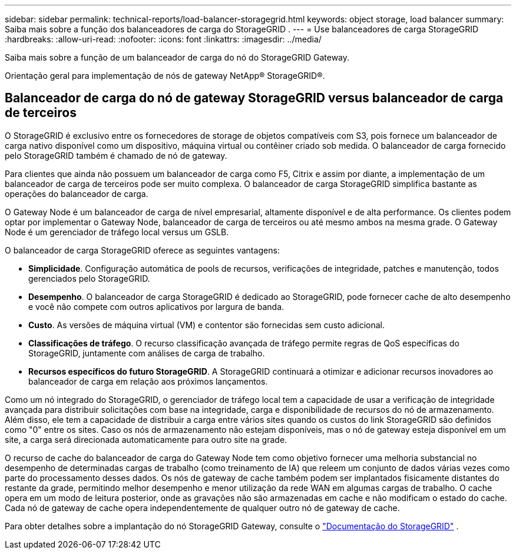 ---
sidebar: sidebar 
permalink: technical-reports/load-balancer-storagegrid.html 
keywords: object storage, load balancer 
summary: Saiba mais sobre a função dos balanceadores de carga do StorageGRID . 
---
= Use balanceadores de carga StorageGRID
:hardbreaks:
:allow-uri-read: 
:nofooter: 
:icons: font
:linkattrs: 
:imagesdir: ../media/


[role="lead"]
Saiba mais sobre a função de um balanceador de carga do nó do StorageGRID Gateway.

Orientação geral para implementação de nós de gateway NetApp® StorageGRID®.



== Balanceador de carga do nó de gateway StorageGRID versus balanceador de carga de terceiros

O StorageGRID é exclusivo entre os fornecedores de storage de objetos compatíveis com S3, pois fornece um balanceador de carga nativo disponível como um dispositivo, máquina virtual ou contêiner criado sob medida. O balanceador de carga fornecido pelo StorageGRID também é chamado de nó de gateway.

Para clientes que ainda não possuem um balanceador de carga como F5, Citrix e assim por diante, a implementação de um balanceador de carga de terceiros pode ser muito complexa. O balanceador de carga StorageGRID simplifica bastante as operações do balanceador de carga.

O Gateway Node é um balanceador de carga de nível empresarial, altamente disponível e de alta performance. Os clientes podem optar por implementar o Gateway Node, balanceador de carga de terceiros ou até mesmo ambos na mesma grade. O Gateway Node é um gerenciador de tráfego local versus um GSLB.

O balanceador de carga StorageGRID oferece as seguintes vantagens:

* *Simplicidade*. Configuração automática de pools de recursos, verificações de integridade, patches e manutenção, todos gerenciados pelo StorageGRID.
* *Desempenho*.  O balanceador de carga StorageGRID é dedicado ao StorageGRID, pode fornecer cache de alto desempenho e você não compete com outros aplicativos por largura de banda.
* *Custo*. As versões de máquina virtual (VM) e contentor são fornecidas sem custo adicional.
* *Classificações de tráfego*. O recurso classificação avançada de tráfego permite regras de QoS específicas do StorageGRID, juntamente com análises de carga de trabalho.
* *Recursos específicos do futuro StorageGRID*. A StorageGRID continuará a otimizar e adicionar recursos inovadores ao balanceador de carga em relação aos próximos lançamentos.


Como um nó integrado do StorageGRID, o gerenciador de tráfego local tem a capacidade de usar a verificação de integridade avançada para distribuir solicitações com base na integridade, carga e disponibilidade de recursos do nó de armazenamento.  Além disso, ele tem a capacidade de distribuir a carga entre vários sites quando os custos do link StorageGRID são definidos como "0" entre os sites.  Caso os nós de armazenamento não estejam disponíveis, mas o nó de gateway esteja disponível em um site, a carga será direcionada automaticamente para outro site na grade.

O recurso de cache do balanceador de carga do Gateway Node tem como objetivo fornecer uma melhoria substancial no desempenho de determinadas cargas de trabalho (como treinamento de IA) que releem um conjunto de dados várias vezes como parte do processamento desses dados.  Os nós de gateway de cache também podem ser implantados fisicamente distantes do restante da grade, permitindo melhor desempenho e menor utilização da rede WAN em algumas cargas de trabalho.  O cache opera em um modo de leitura posterior, onde as gravações não são armazenadas em cache e não modificam o estado do cache.  Cada nó de gateway de cache opera independentemente de qualquer outro nó de gateway de cache.

Para obter detalhes sobre a implantação do nó StorageGRID Gateway, consulte o https://docs.netapp.com/us-en/storagegrid/["Documentação do StorageGRID"^] .
